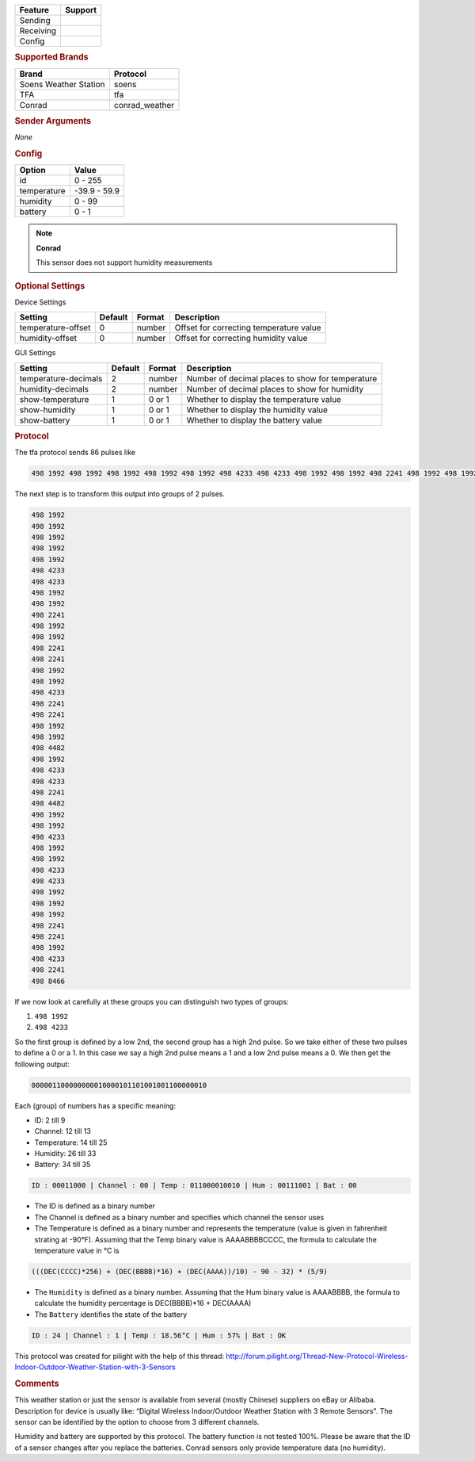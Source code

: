 .. |yes| image:: ../../../images/yes.png
.. |no| image:: ../../../images/no.png

.. role:: underline
   :class: underline

+------------------+-------------+
| **Feature**      | **Support** |
+------------------+-------------+
| Sending          | |no|        |
+------------------+-------------+
| Receiving        | |yes|       |
+------------------+-------------+
| Config           | |yes|       |
+------------------+-------------+

.. rubric:: Supported Brands

+-----------------------+----------------+
| **Brand**             | **Protocol**   |
+-----------------------+----------------+
| Soens Weather Station | soens          |
+-----------------------+----------------+
| TFA                   | tfa            |
+-----------------------+----------------+
| Conrad                | conrad_weather |
+-----------------------+----------------+


.. rubric:: Sender Arguments

*None*

.. rubric:: Config

.. code-block:: json
   :linenos:

   {
     "devices": {
       "weather": {
         "protocol": [ "tfa" ],
         "id": [{
           "id": 108,
           "channel": 3
         }],
         "temperature": 18.90,
         "humidity": 41.00,
         "battery": 1
        }
     },
     "gui": {
       "weather": {
         "name": "Weather Station",
         "group": [ "Outside" ],
         "media": [ "all" ]
       }
     }
   }

+------------------+-----------------+
| **Option**       | **Value**       |
+------------------+-----------------+
| id               | 0 - 255         |
+------------------+-----------------+
| temperature      | -39.9 - 59.9    |
+------------------+-----------------+
| humidity         | 0 - 99          |
+------------------+-----------------+
| battery          | 0 - 1           |
+------------------+-----------------+

.. note:: **Conrad**

   This sensor does not support humidity measurements

.. rubric:: Optional Settings

:underline:`Device Settings`

+--------------------+-------------+------------+-----------------------------------------+
| **Setting**        | **Default** | **Format** | **Description**                         |
+--------------------+-------------+------------+-----------------------------------------+
| temperature-offset | 0           | number     | Offset for correcting temperature value |
+--------------------+-------------+------------+-----------------------------------------+
| humidity-offset    | 0           | number     | Offset for correcting humidity value    |
+--------------------+-------------+------------+-----------------------------------------+

:underline:`GUI Settings`

+----------------------+-------------+------------+-----------------------------------------------------------+
| **Setting**          | **Default** | **Format** | **Description**                                           |
+----------------------+-------------+------------+-----------------------------------------------------------+
| temperature-decimals | 2           | number     | Number of decimal places to show for temperature          |
+----------------------+-------------+------------+-----------------------------------------------------------+
| humidity-decimals    | 2           | number     | Number of decimal places to show for humidity             |
+----------------------+-------------+------------+-----------------------------------------------------------+
| show-temperature     | 1           | 0 or 1     | Whether to display the temperature value                  |
+----------------------+-------------+------------+-----------------------------------------------------------+
| show-humidity        | 1           | 0 or 1     | Whether to display the humidity value                     |
+----------------------+-------------+------------+-----------------------------------------------------------+
| show-battery         | 1           | 0 or 1     | Whether to display the battery value                      |
+----------------------+-------------+------------+-----------------------------------------------------------+

.. rubric:: Protocol

The tfa protocol sends 86 pulses like

.. code-block:: guess

   498 1992 498 1992 498 1992 498 1992 498 1992 498 4233 498 4233 498 1992 498 1992 498 2241 498 1992 498 1992 498 2241 498 2241 498 1992 498 1992 498 4233 498 2241 498 2241 498 1992 498 1992 498 4482 498 1992 498 4233 498 4233 498 2241 498 4482 498 1992 498 1992 498 4233 498 1992 498 1992 498 4233 498 4233 498 1992 498 1992 498 1992 498 2241 498 2241 498 1992 498 4233 498 2241 498 8466

The next step is to transform this output into groups of 2 pulses.

.. code-block:: guess

   498 1992
   498 1992
   498 1992
   498 1992
   498 1992
   498 4233
   498 4233
   498 1992
   498 1992
   498 2241
   498 1992
   498 1992
   498 2241
   498 2241
   498 1992
   498 1992
   498 4233
   498 2241
   498 2241
   498 1992
   498 1992
   498 4482
   498 1992
   498 4233
   498 4233
   498 2241
   498 4482
   498 1992
   498 1992
   498 4233
   498 1992
   498 1992
   498 4233
   498 4233
   498 1992
   498 1992
   498 1992
   498 2241
   498 2241
   498 1992
   498 4233
   498 2241
   498 8466

If we now look at carefully at these groups you can distinguish two types of groups:

#. ``498 1992``
#. ``498 4233``

So the first group is defined by a low 2nd, the second group has a high 2nd pulse. So we take either of these two pulses to define a 0 or a 1. In this case we say a high 2nd pulse means a 1 and a low 2nd pulse means a 0. We then get the following output:

.. code-block:: guess

   000001100000000010000101101001001100000010

Each (group) of numbers has a specific meaning:

- ID: 2 till 9
- Channel: 12 till 13
- Temperature: 14 till 25
- Humidity: 26 till 33
- Battery: 34 till 35

.. code-block:: guess

   ID : 00011000 | Channel : 00 | Temp : 011000010010 | Hum : 00111001 | Bat : 00

- The ID is defined as a binary number
- The Channel is defined as a binary number and specifies which channel the sensor uses
- The Temperature is defined as a binary number and represents the temperature (value is given in fahrenheit strating at -90°F). Assuming that the Temp binary value is AAAABBBBCCCC, the formula to calculate the temperature value in °C is

.. code-block:: guess

   (((DEC(CCCC)*256) + (DEC(BBBB)*16) + (DEC(AAAA))/10) - 90 - 32) * (5/9)

- The ``Humidity`` is defined as a binary number. Assuming that the Hum binary value is AAAABBBB, the formula to calculate the humidity percentage is DEC(BBBB)*16 + DEC(AAAA)
- The ``Battery`` identifies the state of the battery

.. code-block:: guess

   ID : 24 | Channel : 1 | Temp : 18.56°C | Hum : 57% | Bat : OK

This protocol was created for pilight with the help of this thread: http://forum.pilight.org/Thread-New-Protocol-Wireless-Indoor-Outdoor-Weather-Station-with-3-Sensors

.. rubric:: Comments

This weather station or just the sensor is available from several (mostly Chinese) suppliers on eBay or Alibaba. Description for device is usually like: “Digital Wireless Indoor/Outdoor Weather Station with 3 Remote Sensors". The sensor can be identified by the option to choose from 3 different channels.

Humidity and battery are supported by this protocol. The battery function is not tested 100%. Please be aware that the ID of a sensor changes after you replace the batteries. Conrad sensors only provide temperature data (no humidity).

